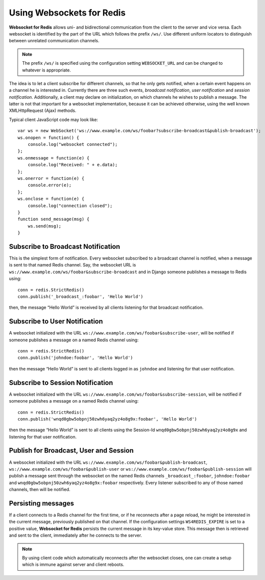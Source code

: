 .. usage

Using Websockets for Redis
==========================

**Websocket for Redis** allows uni- and bidirectional communication from the client to the server
and vice versa. Each websocket is identified by the part of the URL which follows the prefix
``/ws/``. Use different uniform locators to distinguish between unrelated communication channels.

.. note:: The prefix ``/ws/`` is specified using the configuration setting ``WEBSOCKET_URL`` and
          can be changed to whatever is appropriate.

The idea is to let a client subscribe for different channels, so that he only gets notified, when
a certain event happens on a channel he is interested in. Currently there are three such events,
*broadcast notification*, *user notification* and *session notification*. Additionally, a client may
declare on initialization, on which channels he wishes to publish a message. The latter is not that
important for a websocket implementation, because it can be achieved otherwise, using the well
known XMLHttpRequest (Ajax) methods.

Typical client JavaScript code may look like::

	var ws = new WebSocket('ws://www.example.com/ws/foobar?subscribe-broadcast&publish-broadcast');
	ws.onopen = function() {
	    console.log("websocket connected");
	};
	ws.onmessage = function(e) {
	    console.log("Received: " + e.data);
	};
	ws.onerror = function(e) {
	    console.error(e);
	};
	ws.onclose = function(e) {
	    console.log("connection closed");
	}
	function send_message(msg) {
	    ws.send(msg);
	}

Subscribe to Broadcast Notification
-----------------------------------
This is the simplest form of notification. Every websocket subscribed to a broadcast channel is
notified, when a message is sent to that named Redis channel. Say, the websocket URL is
``ws://www.example.com/ws/foobar&subscribe-broadcast`` and in Django someone publishes a message
to Redis using::

  conn = redis.StrictRedis()
  conn.publish('_broadcast_:foobar', 'Hello World')

then, the message “Hello World” is received by all clients listening for that broadcast
notification.

Subscribe to User Notification
------------------------------
A websocket initialized with the URL ``ws://www.example.com/ws/foobar&subscribe-user``, will be
notified if someone publishes a message on a named Redis channel using::

  conn = redis.StrictRedis()
  conn.publish('johndoe:foobar', 'Hello World')

then the message “Hello World” is sent to all clients logged in as ``johndoe`` and listening for
that user notification.

Subscribe to Session Notification
---------------------------------
A websocket initialized with the URL ``ws://www.example.com/ws/foobar&subscribe-session``, will be
notified if someone publishes a message on a named Redis channel using::

  conn = redis.StrictRedis()
  conn.publish('wnqd0gbw5obpnj50zwh6yaq2yz4o8g9x:foobar', 'Hello World')

then the message “Hello World” is sent to all clients using the Session-Id 
``wnqd0gbw5obpnj50zwh6yaq2yz4o8g9x`` and listening for that user notification.

Publish for Broadcast, User and Session
---------------------------------------
A websocket initialized with the URL ``ws://www.example.com/ws/foobar&publish-broadcast``, 
``ws://www.example.com/ws/foobar&publish-user`` or ``ws://www.example.com/ws/foobar&publish-session``
will publish a message sent through the websocket on the named Redis channels ``_broadcast_:foobar``,
``johndoe:foobar`` and ``wnqd0gbw5obpnj50zwh6yaq2yz4o8g9x:foobar`` respectively. Every listener
subscribed to any of those named channels, then will be notified.

Persisting messages
-------------------
If a client connects to a Redis channel for the first time, or if he reconnects after a page reload,
he might be interested in the current message, previously published on that channel. If the
configuration settings ``WS4REDIS_EXPIRE`` is set to a positive value, **Websocket for Redis**
persists the current message in its key-value store. This message then is retrieved and sent to
the client, immediately after he connects to the server.

.. note:: By using client code which automatically reconnects after the websocket closes, one can
          create a setup which is immune against server and client reboots.
